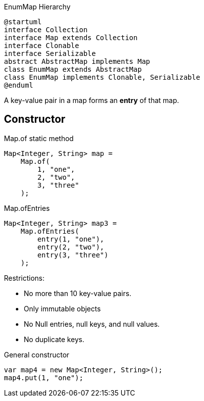 :hardbreaks:
:source-highlighter: rouge
:experimental:
:imagesdir: _images


.EnumMap Hierarchy
[plantuml, EnumMapHierarchy]
----
@startuml
interface Collection
interface Map extends Collection
interface Clonable
interface Serializable
abstract AbstractMap implements Map
class EnumMap extends AbstractMap
class EnumMap implements Clonable, Serializable
@enduml
----

A key-value pair in a map forms an *entry* of that map.

==  Constructor

.Map.of static method
[%lines, Java]
----
Map<Integer, String> map =
    Map.of(
        1, "one",
        2, "two",
        3, "three"
    );
----
.Map.ofEntries
[%lines, Java]
----
Map<Integer, String> map3 =
    Map.ofEntries(
        entry(1, "one"),
        entry(2, "two"),
        entry(3, "three")
    );
----

Restrictions:

* No more than 10 key-value pairs.
* Only immutable objects
* No Null entries, null keys, and null values.
* No duplicate keys.

.General constructor
[%lines, Java]
----
var map4 = new Map<Integer, String>();
map4.put(1, "one");
----


////
.
[%lines, Java]
----
----
////


